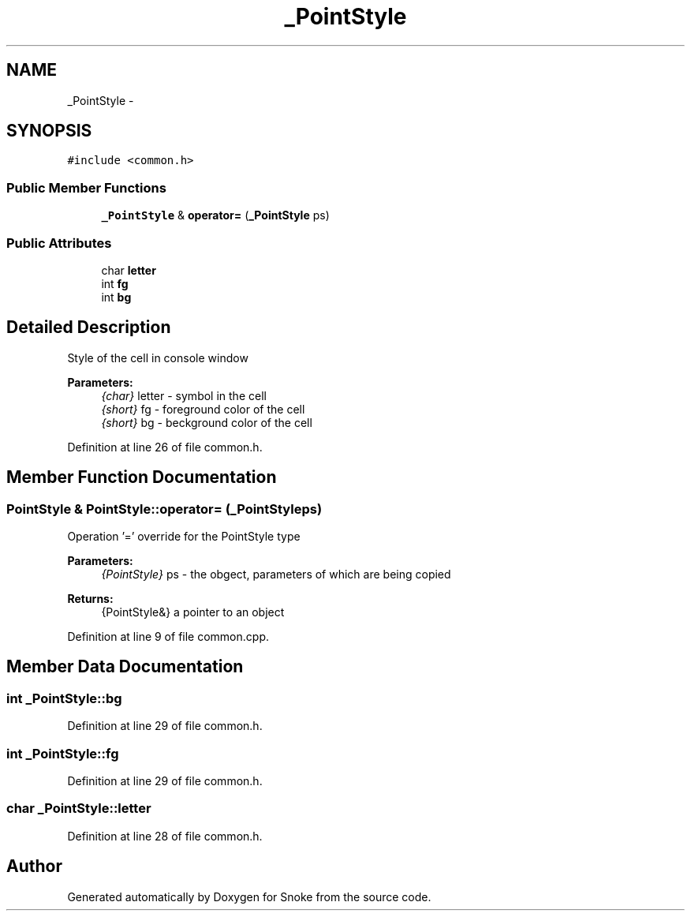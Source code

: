 .TH "_PointStyle" 3 "Thu May 2 2019" "Snoke" \" -*- nroff -*-
.ad l
.nh
.SH NAME
_PointStyle \- 
.SH SYNOPSIS
.br
.PP
.PP
\fC#include <common\&.h>\fP
.SS "Public Member Functions"

.in +1c
.ti -1c
.RI "\fB_PointStyle\fP & \fBoperator=\fP (\fB_PointStyle\fP ps)"
.br
.in -1c
.SS "Public Attributes"

.in +1c
.ti -1c
.RI "char \fBletter\fP"
.br
.ti -1c
.RI "int \fBfg\fP"
.br
.ti -1c
.RI "int \fBbg\fP"
.br
.in -1c
.SH "Detailed Description"
.PP 
Style of the cell in console window 
.PP
\fBParameters:\fP
.RS 4
\fI{char}\fP letter - symbol in the cell 
.br
\fI{short}\fP fg - foreground color of the cell 
.br
\fI{short}\fP bg - beckground color of the cell 
.RE
.PP

.PP
Definition at line 26 of file common\&.h\&.
.SH "Member Function Documentation"
.PP 
.SS "\fBPointStyle\fP & PointStyle::operator= (\fB_PointStyle\fPps)"
Operation '=' override for the PointStyle type 
.PP
\fBParameters:\fP
.RS 4
\fI{PointStyle}\fP ps - the obgect, parameters of which are being copied 
.RE
.PP
\fBReturns:\fP
.RS 4
{PointStyle&} a pointer to an object  
.RE
.PP

.PP
Definition at line 9 of file common\&.cpp\&.
.SH "Member Data Documentation"
.PP 
.SS "int _PointStyle::bg"

.PP
Definition at line 29 of file common\&.h\&.
.SS "int _PointStyle::fg"

.PP
Definition at line 29 of file common\&.h\&.
.SS "char _PointStyle::letter"

.PP
Definition at line 28 of file common\&.h\&.

.SH "Author"
.PP 
Generated automatically by Doxygen for Snoke from the source code\&.
